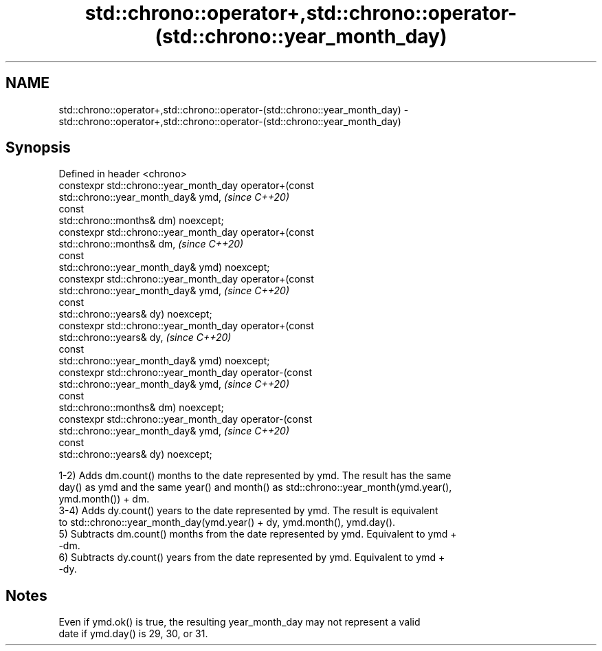 .TH std::chrono::operator+,std::chrono::operator-(std::chrono::year_month_day) 3 "2019.03.28" "http://cppreference.com" "C++ Standard Libary"
.SH NAME
std::chrono::operator+,std::chrono::operator-(std::chrono::year_month_day) \- std::chrono::operator+,std::chrono::operator-(std::chrono::year_month_day)

.SH Synopsis
   Defined in header <chrono>
   constexpr std::chrono::year_month_day operator+(const
   std::chrono::year_month_day& ymd,                                      \fI(since C++20)\fP
                                                   const
   std::chrono::months& dm) noexcept;
   constexpr std::chrono::year_month_day operator+(const
   std::chrono::months& dm,                                               \fI(since C++20)\fP
                                                   const
   std::chrono::year_month_day& ymd) noexcept;
   constexpr std::chrono::year_month_day operator+(const
   std::chrono::year_month_day& ymd,                                      \fI(since C++20)\fP
                                                   const
   std::chrono::years& dy) noexcept;
   constexpr std::chrono::year_month_day operator+(const
   std::chrono::years& dy,                                                \fI(since C++20)\fP
                                                   const
   std::chrono::year_month_day& ymd) noexcept;
   constexpr std::chrono::year_month_day operator-(const
   std::chrono::year_month_day& ymd,                                      \fI(since C++20)\fP
                                                   const
   std::chrono::months& dm) noexcept;
   constexpr std::chrono::year_month_day operator-(const
   std::chrono::year_month_day& ymd,                                      \fI(since C++20)\fP
                                                   const
   std::chrono::years& dy) noexcept;

   1-2) Adds dm.count() months to the date represented by ymd. The result has the same
   day() as ymd and the same year() and month() as std::chrono::year_month(ymd.year(),
   ymd.month()) + dm.
   3-4) Adds dy.count() years to the date represented by ymd. The result is equivalent
   to std::chrono::year_month_day(ymd.year() + dy, ymd.month(), ymd.day().
   5) Subtracts dm.count() months from the date represented by ymd. Equivalent to ymd +
   -dm.
   6) Subtracts dy.count() years from the date represented by ymd. Equivalent to ymd +
   -dy.

.SH Notes

   Even if ymd.ok() is true, the resulting year_month_day may not represent a valid
   date if ymd.day() is 29, 30, or 31.
